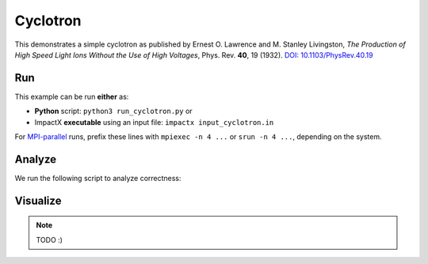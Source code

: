 .. _examples-cyclotron:

Cyclotron
=========

This demonstrates a simple cyclotron as published by Ernest O. Lawrence and M. Stanley Livingston, *The Production of High Speed Light Ions Without the Use of High Voltages*, Phys. Rev. **40**, 19 (1932).
`DOI: 10.1103/PhysRev.40.19 <https://doi.org/10.1103/PhysRev.40.19>`__


Run
---

This example can be run **either** as:

* **Python** script: ``python3 run_cyclotron.py`` or
* ImpactX **executable** using an input file: ``impactx input_cyclotron.in``

For `MPI-parallel <https://www.mpi-forum.org>`__ runs, prefix these lines with ``mpiexec -n 4 ...`` or ``srun -n 4 ...``, depending on the system.

.. tab-set::

   .. tab-item:: Python: Script

       .. literalinclude:: run_cyclotron.py
          :language: python3
          :caption: You can copy this file from ``examples/cyclotron/run_cyclotron.py``.

   .. tab-item:: Executable: Input File

       .. literalinclude:: input_cyclotron.in
          :language: ini
          :caption: You can copy this file from ``examples/cyclotron/input_cyclotron.in``.


Analyze
-------

We run the following script to analyze correctness:

.. dropdown:: Script ``analysis_cyclotron.py``

   .. literalinclude:: analysis_cyclotron.py
      :language: python3
      :caption: You can copy this file from ``examples/cyclotron/analysis_cyclotron.py``.


Visualize
---------

.. note::

   TODO :)
